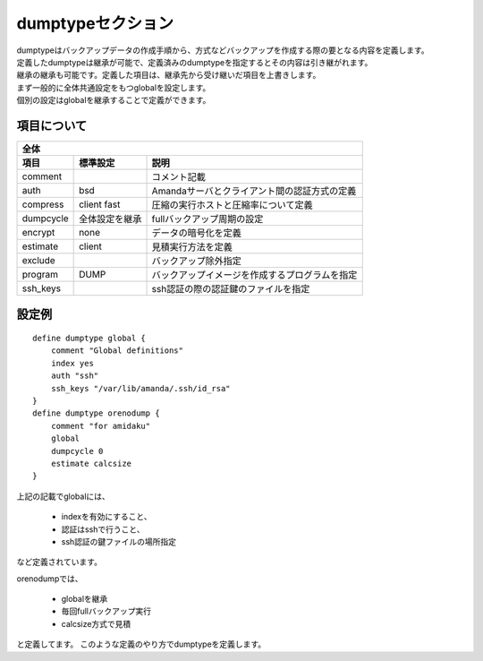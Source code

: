 dumptypeセクション
===================
| dumptypeはバックアップデータの作成手順から、方式などバックアップを作成する際の要となる内容を定義します。
| 定義したdumptypeは継承が可能で、定義済みのdumptypeを指定するとその内容は引き継がれます。
| 継承の継承も可能です。定義した項目は、継承先から受け継いだ項目を上書きします。

| まず一般的に全体共通設定をもつglobalを設定します。
| 個別の設定はglobalを継承することで定義ができます。

項目について
--------------

============== ======================== ================================================
全体
----------------------------------------------------------------------------------------
項目           標準設定                 説明
============== ======================== ================================================
comment                                 コメント記載
auth           bsd                      Amandaサーバとクライアント間の認証方式の定義
compress       client fast              圧縮の実行ホストと圧縮率について定義
dumpcycle      全体設定を継承           fullバックアップ周期の設定
encrypt        none                     データの暗号化を定義
estimate       client                   見積実行方法を定義
exclude                                 バックアップ除外指定
program        DUMP                     バックアップイメージを作成するプログラムを指定
ssh_keys                                ssh認証の際の認証鍵のファイルを指定
============== ======================== ================================================

設定例
-------

::

   define dumptype global {
       comment "Global definitions" 
       index yes
       auth "ssh" 
       ssh_keys "/var/lib/amanda/.ssh/id_rsa" 
   }
   define dumptype orenodump {
       comment "for amidaku" 
       global
       dumpcycle 0
       estimate calcsize
   }

上記の記載でglobalには、

   * indexを有効にすること、
   * 認証はsshで行うこと、
   * ssh認証の鍵ファイルの場所指定

など定義されています。

orenodumpでは、

   * globalを継承
   * 毎回fullバックアップ実行
   * calcsize方式で見積

と定義してます。
このような定義のやり方でdumptypeを定義します。
